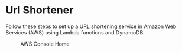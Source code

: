 * Url Shortener
  Follow these steps to set up a URL shortening service in Amazon Web
  Services (AWS) using Lambda functions and DynamoDB.

  #+CAPTION: AWS Console Home
  #+NAME:   fig:aws-console-home
  [[./console-home.png]]
